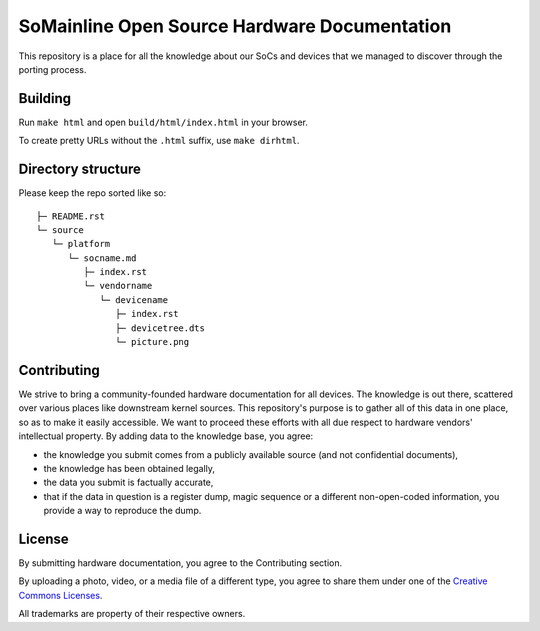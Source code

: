 SoMainline Open Source Hardware Documentation
=============================================

This repository is a place for all the knowledge about our SoCs and devices that we managed to discover through the porting process.

Building
--------

Run ``make html`` and open ``build/html/index.html`` in your browser.

To create pretty URLs without the ``.html`` suffix, use ``make dirhtml``.

Directory structure
-------------------


Please keep the repo sorted like so::

    ├─ README.rst
    └─ source
       └─ platform
          └─ socname.md
             ├─ index.rst
             └─ vendorname
                └─ devicename
                   ├─ index.rst
                   ├─ devicetree.dts
                   └─ picture.png

Contributing
------------

We strive to bring a community-founded hardware documentation for all devices. The knowledge is out there, scattered over various places like downstream kernel sources. This repository's purpose is to gather all of this data in one place, so as to make it easily accessible. We want to proceed these efforts with all due respect to hardware vendors' intellectual property.
By adding data to the knowledge base, you agree:

* the knowledge you submit comes from a publicly available source (and not confidential documents),
* the knowledge has been obtained legally,
* the data you submit is factually accurate,
* that if the data in question is a register dump, magic sequence or a different non-open-coded information, you provide a way to reproduce the dump.

License
-------

By submitting hardware documentation, you agree to the Contributing section.

By uploading a photo, video, or a media file of a different type, you agree to share them under one of the `Creative Commons Licenses <https://creativecommons.org/licenses/>`_.

All trademarks are property of their respective owners.
